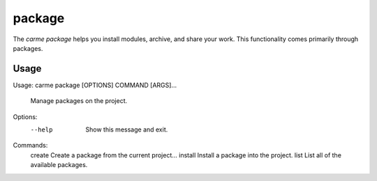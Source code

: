 package
==================

The `carme package` helps you install modules, archive, and share your work.  This functionality comes primarily through packages.

Usage
-----

Usage: carme package [OPTIONS] COMMAND [ARGS]...

  Manage packages on the project.

Options:
  --help  Show this message and exit.

Commands:
  create   Create a package from the current project...
  install  Install a package into the project.
  list     List all of the available packages.
